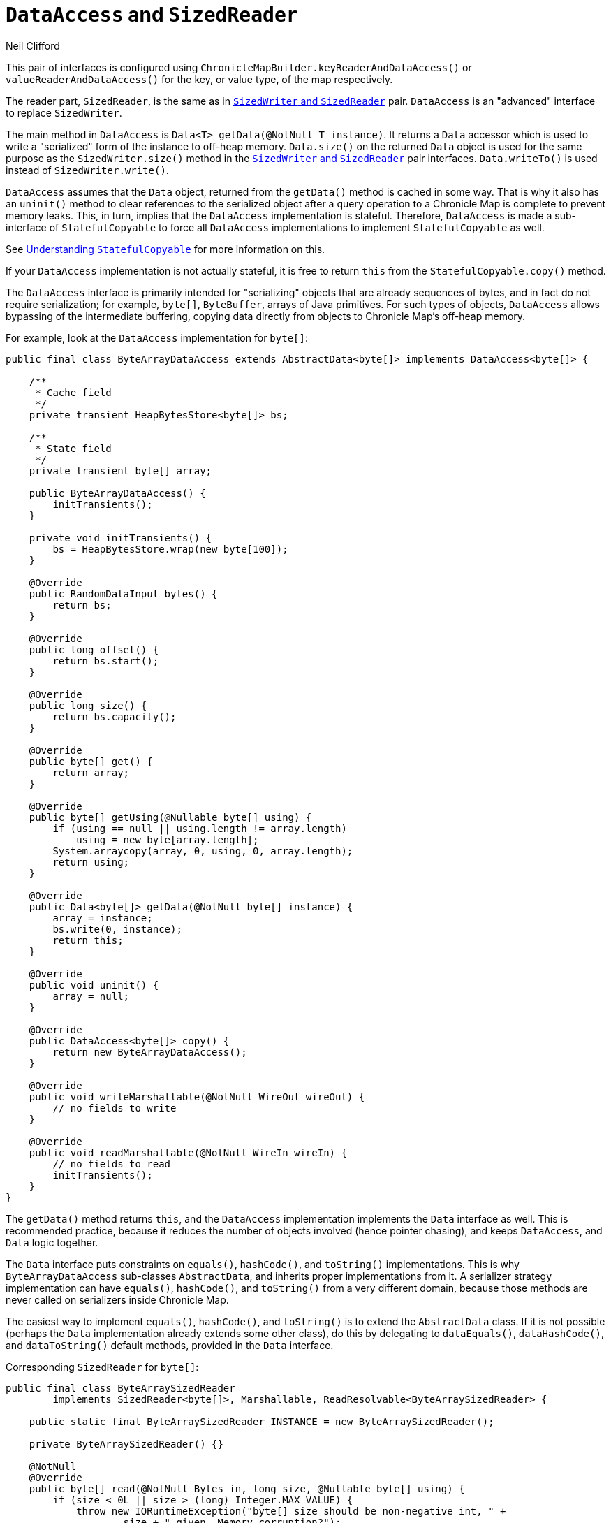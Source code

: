 = `DataAccess` and `SizedReader`
Neil Clifford
:toc: macro
:toclevels: 1
:css-signature: demo
:toc-placement: macro
:icons: font

toc::[]

This pair of interfaces is configured using `ChronicleMapBuilder.keyReaderAndDataAccess()` or
`valueReaderAndDataAccess()` for the key, or value type, of the map respectively.

The reader part, `SizedReader`, is the same as in <<CM_Tutorial_Sized.adoc#,`SizedWriter` and          `SizedReader`>> pair. `DataAccess` is an "advanced" interface to replace `SizedWriter`.

The main method in `DataAccess` is `Data<T> getData(@NotNull T instance)`. It returns a `Data`
accessor which is used to write a "serialized" form of the instance to off-heap memory. `Data.size()`
on the returned `Data` object is used for the same purpose as the `SizedWriter.size()` method in
the <<CM_Tutorial_Sized.adoc#,`SizedWriter` and          `SizedReader`>> pair interfaces. `Data.writeTo()`
is used instead of `SizedWriter.write()`.

`DataAccess` assumes that the `Data` object, returned from the `getData()` method is cached in some way. That is why it also has an `uninit()` method to clear references to the serialized object after a query operation to a Chronicle Map is complete to prevent memory leaks. This, in turn, implies that the `DataAccess` implementation is stateful. Therefore,  `DataAccess` is made a sub-interface of
`StatefulCopyable` to force all `DataAccess` implementations to implement `StatefulCopyable` as well.

See <<CM_Tutorial_Understanding.adoc#, Understanding `StatefulCopyable`>> for more information
on this.

If your `DataAccess` implementation is not actually stateful, it is free to return `this` from the  `StatefulCopyable.copy()` method.

The `DataAccess` interface is primarily intended for "serializing" objects that are already sequences of bytes, and in fact do not require serialization; for example, `byte[]`, `ByteBuffer`, arrays of Java
primitives. For such types of objects, `DataAccess` allows bypassing of the intermediate buffering, copying data directly from objects to Chronicle Map's off-heap memory.

For example, look at the `DataAccess` implementation for `byte[]`:

```java
public final class ByteArrayDataAccess extends AbstractData<byte[]> implements DataAccess<byte[]> {

    /**
     * Cache field
     */
    private transient HeapBytesStore<byte[]> bs;

    /**
     * State field
     */
    private transient byte[] array;

    public ByteArrayDataAccess() {
        initTransients();
    }

    private void initTransients() {
        bs = HeapBytesStore.wrap(new byte[100]);
    }

    @Override
    public RandomDataInput bytes() {
        return bs;
    }

    @Override
    public long offset() {
        return bs.start();
    }

    @Override
    public long size() {
        return bs.capacity();
    }

    @Override
    public byte[] get() {
        return array;
    }

    @Override
    public byte[] getUsing(@Nullable byte[] using) {
        if (using == null || using.length != array.length)
            using = new byte[array.length];
        System.arraycopy(array, 0, using, 0, array.length);
        return using;
    }

    @Override
    public Data<byte[]> getData(@NotNull byte[] instance) {
        array = instance;
        bs.write(0, instance);
        return this;
    }

    @Override
    public void uninit() {
        array = null;
    }

    @Override
    public DataAccess<byte[]> copy() {
        return new ByteArrayDataAccess();
    }

    @Override
    public void writeMarshallable(@NotNull WireOut wireOut) {
        // no fields to write
    }

    @Override
    public void readMarshallable(@NotNull WireIn wireIn) {
        // no fields to read
        initTransients();
    }
}
```

The `getData()` method returns `this`, and the `DataAccess` implementation implements the `Data` interface as well. This is recommended practice, because it reduces the number of objects involved (hence pointer chasing), and keeps `DataAccess`, and `Data` logic together.

The `Data` interface puts constraints on `equals()`, `hashCode()`, and `toString()` implementations. This is why `ByteArrayDataAccess` sub-classes `AbstractData`, and inherits proper implementations from it.
A serializer strategy implementation can have `equals()`, `hashCode()`, and `toString()` from a very different domain, because those methods are never called on serializers inside Chronicle Map.

The easiest way to implement `equals()`, `hashCode()`, and `toString()` is to extend the `AbstractData` class. If it is not possible (perhaps the `Data` implementation already extends some other class), do this
by delegating to `dataEquals()`, `dataHashCode()`, and `dataToString()` default methods, provided in the `Data` interface.

Corresponding `SizedReader` for `byte[]`:

```java
public final class ByteArraySizedReader
        implements SizedReader<byte[]>, Marshallable, ReadResolvable<ByteArraySizedReader> {

    public static final ByteArraySizedReader INSTANCE = new ByteArraySizedReader();

    private ByteArraySizedReader() {}

    @NotNull
    @Override
    public byte[] read(@NotNull Bytes in, long size, @Nullable byte[] using) {
        if (size < 0L || size > (long) Integer.MAX_VALUE) {
            throw new IORuntimeException("byte[] size should be non-negative int, " +
                    size + " given. Memory corruption?");
        }
        int arrayLength = (int) size;
        if (using == null || arrayLength != using.length)
            using = new byte[arrayLength];
        in.read(using);
        return using;
    }

    @Override
    public void writeMarshallable(@NotNull WireOut wireOut) {
        // no fields to write
    }

    @Override
    public void readMarshallable(@NotNull WireIn wireIn) {
        // no fields to read
    }

    @Override
    public ByteArraySizedReader readResolve() {
        return INSTANCE;
    }
}
```

NOTE: If you configure `byte[]` key, or value type, then this pair of serializers is used as the default.

'''
<<CM_Tutorial.adoc#,Back to Tutorial>>